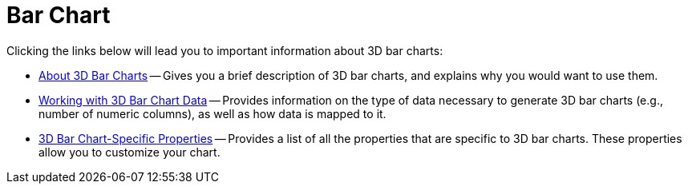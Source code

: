 ﻿////

|metadata|
{
    "name": "chart-bar-chart-3d",
    "controlName": ["{WawChartName}"],
    "tags": [],
    "guid": "{BE24FB9F-AE6A-492F-8BBE-0D94F32E38AF}",  
    "buildFlags": [],
    "createdOn": "0001-01-01T00:00:00Z"
}
|metadata|
////

= Bar Chart

Clicking the links below will lead you to important information about 3D bar charts:

* link:chart-about-3d-bar-charts.html[About 3D Bar Charts] -- Gives you a brief description of 3D bar charts, and explains why you would want to use them.
* link:chart-working-with-3d-bar-chart-data.html[Working with 3D Bar Chart Data] -- Provides information on the type of data necessary to generate 3D bar charts (e.g., number of numeric columns), as well as how data is mapped to it.
* link:chart-3d-bar-chart-specific-properties.html[3D Bar Chart-Specific Properties] -- Provides a list of all the properties that are specific to 3D bar charts. These properties allow you to customize your chart.